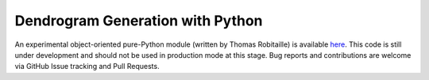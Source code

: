 .. python:

Dendrogram Generation with Python
=================================

An experimental object-oriented pure-Python module (written by Thomas
Robitaille) is available `here
<https://github.com/astrofrog/astrodendro>`_. This code is still under
development and should not be used in production mode at this
stage. Bug reports and contributions are welcome via GitHub Issue
tracking and Pull Requests.
